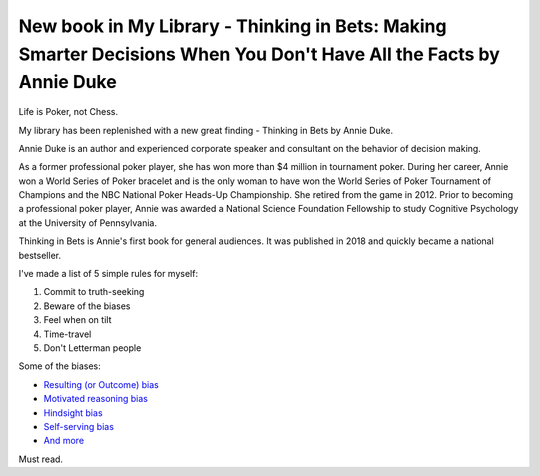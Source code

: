 New book in My Library - Thinking in Bets: Making Smarter Decisions When You Don't Have All the Facts by Annie Duke
===================================================================================================================

Life is Poker, not Chess.

My library has been replenished with a new great finding - Thinking in Bets by Annie Duke.

.. image:: https://images-na.ssl-images-amazon.com/images/I/41iErnLQEWL._SX329_BO1,204,203,200_.jpg
   :align: left
   :width: 200
   :target: /2020/04/10/new_book_in_my_library_thinking_in_bets_making_smarter_decisions_when_you_don_t_have_all_the_facts_by_annie_duke.html

Annie Duke is an author and experienced corporate speaker and consultant on the behavior of
decision making.

As a former professional poker player, she has won more than $4 million in tournament poker.
During her career, Annie won a World Series of Poker bracelet and is the only woman to have won
the World Series of Poker Tournament of Champions and the NBC National Poker Heads-Up
Championship. She retired from the game in 2012. Prior to becoming a professional poker player,
Annie was awarded a National Science Foundation Fellowship to study Cognitive Psychology at the
University of Pennsylvania.

Thinking in Bets is Annie's first book for general audiences. It was published in 2018 and quickly
became a national bestseller.

.. more::

I've made a list of 5 simple rules for myself:

1. Commit to truth-seeking
2. Beware of the biases
3. Feel when on tilt
4. Time-travel
5. Don't Letterman people

Some of the biases:

- `Resulting (or Outcome) bias <https://en.wikipedia.org/wiki/Outcome_bias>`_
- `Motivated reasoning bias <https://en.wikipedia.org/wiki/Motivated_reasoning>`_
- `Hindsight bias <https://en.wikipedia.org/wiki/Hindsight_bias>`_
- `Self-serving bias <https://en.wikipedia.org/wiki/Self-serving_bias>`_
- `And more <https://en.wikipedia.org/wiki/List_of_cognitive_biases>`_

Must read.

.. author:: default
.. categories:: none
.. tags:: none
.. comments::
